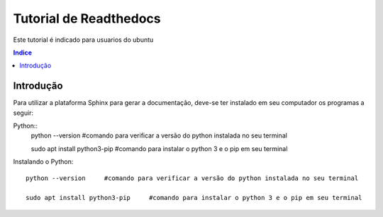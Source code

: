 """""""""""""""""""""""""""""""
Tutorial de Readthedocs
"""""""""""""""""""""""""""""""
Este tutorial é indicado para usuarios do ubuntu

.. contents:: Indice
   :depth: 2

============
Introdução
============
Para utilizar a plataforma Sphinx para gerar a documentação, deve-se ter instalado em seu computador os programas a seguir:

Python:: 
   python --version     #comando para verificar a versão do python instalada no seu terminal
         
   sudo apt install python3-pip     #comando para instalar o python 3 e o pip em seu terminal
   
Instalando o Python::

   python --version     #comando para verificar a versão do python instalada no seu terminal
   
   sudo apt install python3-pip     #comando para instalar o python 3 e o pip em seu terminal
